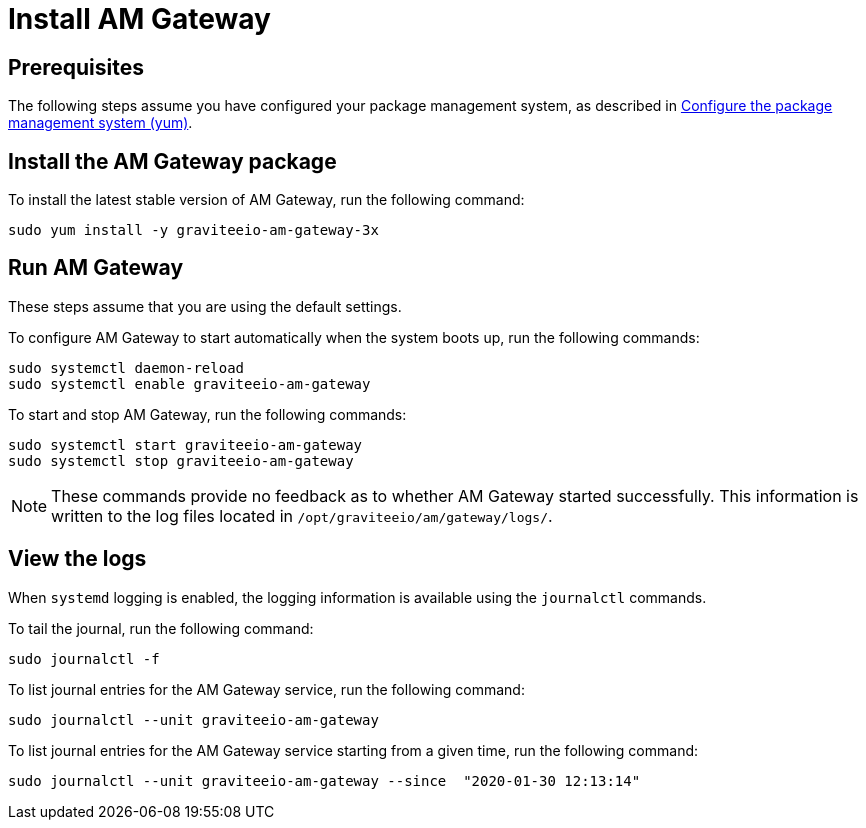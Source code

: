 = Install AM Gateway
:page-sidebar: am_3_x_sidebar
:page-permalink: am/current/am_installguide_redhat_gateway.html
:page-folder: am/installation-guide/redhat
:page-layout: am
:page-description: Gravitee.io Access Management - Installation Guide - Red Hat or CentOS - Access Gateway
:page-keywords: Gravitee.io, API Platform, Access Management, API Gateway, oauth2, openid, documentation, manual, guide, reference, api

:gravitee-component-name: AM Gateway
:gravitee-package-name: graviteeio-am-gateway-3x
:gravitee-service-name: graviteeio-am-gateway

== Prerequisites

The following steps assume you have configured your package management system, as described in link:/am/current/am_installguide_redhat_introduction.html#configure-the-package-management-system-yum[Configure the package management system (yum)^].

== Install the AM Gateway package

To install the latest stable version of {gravitee-component-name}, run the following command:

[source,bash,subs="attributes"]
----
sudo yum install -y {gravitee-package-name}
----

== Run {gravitee-component-name}

These steps assume that you are using the default settings.

To configure {gravitee-component-name} to start automatically when the system boots up, run the following commands:

[source,bash,subs="attributes"]
----
sudo systemctl daemon-reload
sudo systemctl enable {gravitee-service-name}
----

To start and stop {gravitee-component-name}, run the following commands:

[source,bash,subs="attributes"]
----
sudo systemctl start {gravitee-service-name}
sudo systemctl stop {gravitee-service-name}
----

NOTE: These commands provide no feedback as to whether {gravitee-component-name} started successfully. This information is written to the log files located in `/opt/graviteeio/am/gateway/logs/`.

== View the logs

When `systemd` logging is enabled, the logging information is available using the `journalctl` commands.

To tail the journal, run the following command:

[source,bash,subs="attributes"]
----
sudo journalctl -f
----

To list journal entries for the {gravitee-component-name} service, run the following command:

[source,bash,subs="attributes"]
----
sudo journalctl --unit {gravitee-service-name}
----

To list journal entries for the {gravitee-component-name} service starting from a given time, run the following command:

[source,bash,subs="attributes"]
----
sudo journalctl --unit {gravitee-service-name} --since  "2020-01-30 12:13:14"
----
